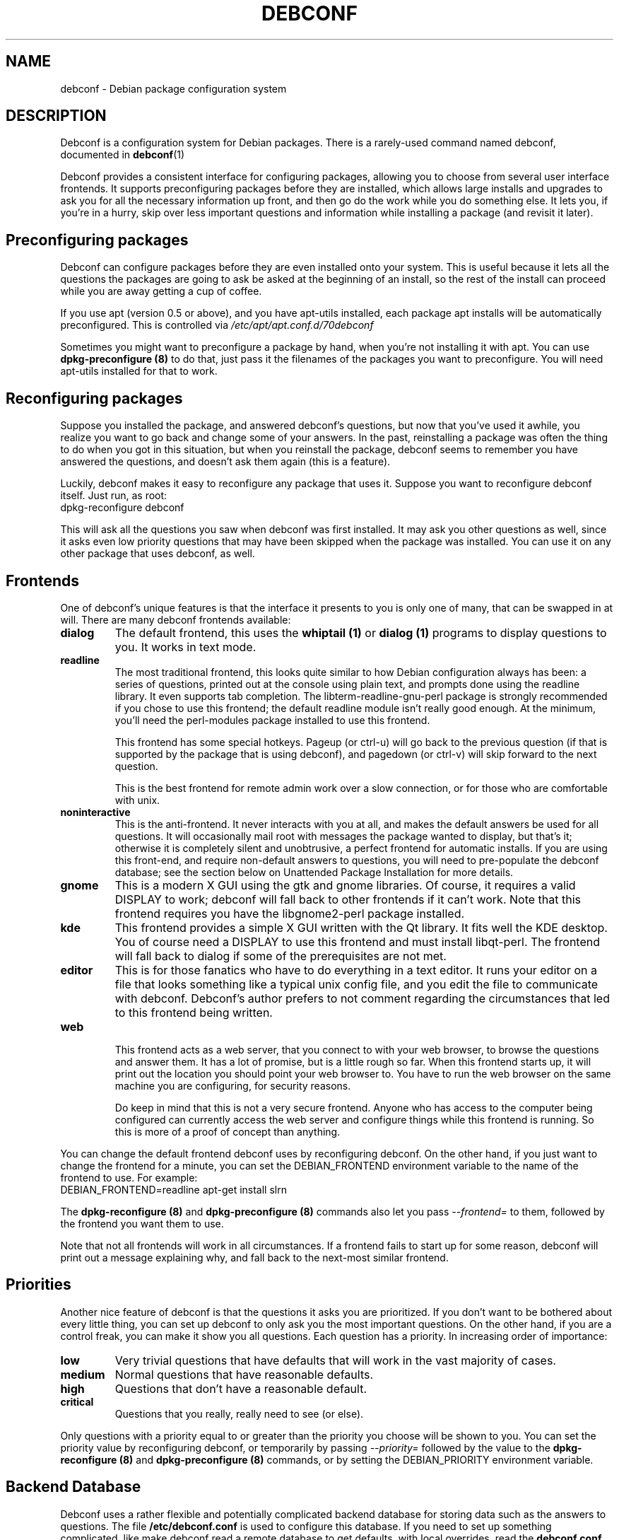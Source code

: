 .TH DEBCONF 7
.SH NAME
debconf \- Debian package configuration system
.SH DESCRIPTION
Debconf is a configuration system for Debian packages. There is a
rarely-used command named debconf, documented in
.BR debconf (1)
.P
Debconf provides a consistent interface for configuring packages, allowing
you to choose from several user interface frontends. It supports
preconfiguring packages before they are installed, which allows large
installs and upgrades to ask you for all the necessary information up
front, and then go do the work while you do something else.  It lets you,
if you're in a hurry, skip over less important questions and information
while installing a package (and revisit it later).
.SH "Preconfiguring packages"
Debconf can configure packages before they are even installed onto
your system. This is useful because it lets all the questions the
packages are going to ask be asked at the beginning of an install,
so the rest of the install can proceed while you are away getting
a cup of coffee.
.P
If you use apt (version 0.5 or above), and you have apt-utils installed,
each package apt installs will be automatically preconfigured. This is
controlled via
.I /etc/apt/apt.conf.d/70debconf
.P
Sometimes you might want to preconfigure a package
by hand, when you're not installing it with apt. You can use
.B dpkg-preconfigure (8)
to do that, just pass it the filenames of the packages you 
want to preconfigure. You will need apt-utils installed for that to work.
.SH Reconfiguring packages
Suppose you installed the package, and answered debconf's questions, but
now that you've used it awhile, you realize you want to go back and change
some of your answers. In the past, reinstalling a package was often the thing
to do when you got in this situation, but when you reinstall the package,
debconf seems to remember you have answered the questions, and doesn't ask
them again (this is a feature).
.P
Luckily, debconf makes it easy to reconfigure any package that uses it.
Suppose you want to reconfigure debconf itself. Just run, as root:
  dpkg-reconfigure debconf
.P
This will ask all the questions you saw when debconf was first installed.
It may ask you other questions as well, since it asks even low priority
questions that may have been skipped when the package was installed.
You can use it on any other package that uses debconf, as well.
.SH Frontends
One of debconf's unique features is that the interface it presents to
you is only one of many, that can be swapped in at will. There are many
debconf frontends available:
.TP
.B dialog
The default frontend, this uses the 
.B whiptail (1)
or
.B dialog (1)
programs to display questions to you. It works in text mode.
.TP
.B readline
.RS
The most traditional frontend, this looks quite similar
to how Debian configuration always has been: a series of
questions, printed out at the console using plain text, and
prompts done using the readline library. It even supports tab
completion. The libterm-readline-gnu-perl package is strongly
recommended if you chose to use this frontend; the default
readline module isn't really good enough. At the minimum, you'll
need the perl-modules package installed to use this frontend.
.P
This frontend has some special hotkeys. Pageup (or ctrl-u)
will go back to the previous question (if that is supported
by the package that is using debconf), and pagedown (or 
ctrl-v) will skip forward to the next question.
.P
This is the best frontend for remote admin work over a slow
connection, or for those who are comfortable with unix.
.RE
.TP
.B noninteractive
This is the anti-frontend. It never interacts with you at all, and
makes the default answers be used for all questions. It will
occasionally mail root with messages the package wanted to display,
but that's it; otherwise it is completely silent and unobtrusive, a
perfect frontend for automatic installs.  If you are using this
front-end, and require non-default answers to questions, you will need
to pre-populate the debconf database; see the section below on
Unattended Package Installation for more details.
.TP
.B gnome
This is a modern X GUI using the gtk and gnome libraries. Of course, it
requires a valid DISPLAY to work; debconf will fall back to other frontends
if it can't work. Note that this frontend requires you have the
libgnome2-perl package installed.
.TP
.B kde
This frontend provides a simple X GUI written with the Qt library. It fits
well the KDE desktop. You of course need a DISPLAY to use this frontend and
must install libqt-perl. The frontend will fall back to dialog if some of the
prerequisites are not met.
.TP
.B editor
This is for those fanatics who have to do everything in a
text editor. It runs your editor on a file that looks
something like a typical unix config file, and you edit the
file to communicate with debconf. Debconf's author prefers
to not comment regarding the circumstances that led to this
frontend being written.
.TP
.B web
.RS
This frontend acts as a web server, that you connect to
with your web browser, to browse the questions and answer them.
It has a lot of promise, but is a little rough so far.
When this frontend starts up, it will print out the location
you should point your web browser to. You have to run the web
browser on the same machine you are configuring, for security
reasons.
.P
Do keep in mind that this is not a very secure frontend.
Anyone who has access to the computer being configured
can currently access the web server and configure things
while this frontend is running. So this is more of a
proof of concept than anything.
.RE
.P
You can change the default frontend debconf uses by reconfiguring
debconf. On the other hand, if you just want to change the frontend
for a minute, you can set the DEBIAN_FRONTEND environment variable to
the name of the frontend to use. For example:
  DEBIAN_FRONTEND=readline apt-get install slrn
.P
The 
.B dpkg-reconfigure (8)
and
.B dpkg-preconfigure (8)
commands also let you pass 
.I --frontend=
to them, followed by the frontend you want them to use.
.P
Note that not all frontends will work in all circumstances. If a frontend
fails to start up for some reason, debconf will print out a message
explaining why, and fall back to the next-most similar frontend.
.SH Priorities
Another nice feature of debconf is that the questions it asks you are
prioritized. If you don't want to be bothered about every little thing,
you can set up debconf to only ask you the most important questions.
On the other hand, if you are a control freak, you can make it show
you all questions. Each question has a priority. In increasing order of
importance:
.TP
.B low
Very trivial questions that have defaults that will work in the vast majority
of cases.
.TP
.B medium
Normal questions that have reasonable defaults.
.TP
.B high
Questions that don't have a reasonable default.
.TP
.B critical
Questions that you really, really need to see (or else).
.P
Only questions with a priority equal to or greater than the priority you
choose will be shown to you. You can set the priority value by
reconfiguring debconf, or temporarily by passing
.I --priority=
followed by the value to the
.B dpkg-reconfigure (8)
and
.B dpkg-preconfigure (8)
commands, or by setting the DEBIAN_PRIORITY environment variable.
.SH Backend Database
Debconf uses a rather flexible and potentially complicated backend
database for storing data such as the answers to questions. The file
.B /etc/debconf.conf
is used to configure this database. If you need to set up something
complicated, like make debconf read a remote database to get defaults,
with local overrides, read the
.B debconf.conf (5)
man page for all the gory details. Generally,
the backend database is located in
.B /var/cache/debconf/
.SH Unattended Package Installation
If you have many machines to manage you will sometimes find yourself in the
position of needing to perform an unattended installation or upgrade of
packages on many systems, when the default answers to some configuration
questions are not acceptable. There are many ways to approach this; all
involve setting up a database and making debconf use it to get the answers
you want.
.P
You should really read
.B debconf.conf (5)
before this section, as you need to understand how debconf's databases work.
.P
The easiest way to set up the database is to install the packages on one
machine and answer their questions as usual. Or you might just use
.BR dpkg-preconfigure (8)
to configure a set of packages without actually installing them. Or you
might even decide to write a plain text debconf database by hand or
something.
.P
Once you have the database, you need to figure out how to make
te remote systems use it. This depends of course on the configuration of
those systems and what database types they are set up to use.
.P
If you are using the LDAP debconf database, an entire network of debian
machines can also have any or all package installation questions answered
automatically by a single LDAP server.
.P
But perhaps you're using something a little bit easier to set up like, say,
the default debconf database configuration, or you just don't want your
remote systems to use LDAP all the time. In this case the best approach is
to temporarily configure the remote systems to stack your database
underneath their own existing databases, so they pull default values out of
it. Debconf offers two environment variables, DEBCONF_DB_FALLBACK and
DEBCONF_DB_OVERRIDE, to make it easy to do this on the fly. Here is a sample
use:
.P
   cat /var/cache/debconf/config.dat | \\
   ssh root@target "DEBIAN_FRONTEND=noninteractive \\
                  DEBCONF_DB_FALLBACK=Pipe apt-get upgrade"
.P	
This makes the debconf on the remote host read in the data that is piped
across the ssh connection and interpret it as a plain text format debconf
database. It then uses that database as a fallback database -- a
read-only database that is queried for answers to questions if the system's
main debconf database lacks answers.
.P
Here's another way to use the DEBCONF_DB_FALLBACK environment variable:
.P
  ssh -R 389:ldap:389 root@target \\
  	"DEBCONF_DB_FALLBACK='LDAP{host:localhost}' apt-get upgrade"
.P
Here ssh is used to set up a tunneled LDAP connection and run debconf.
Debconf is told to use the LDAP server as the fallback database. Note the
use of "{host:localhost}" to configure how debconf accesses the LDAP
database by providing the "host" field with a value of "localhost".
.P
Here's another method:
.P
  scp config.dat root@target:
  ssh root@target "DEBCONF_DB_FALLBACK='File{/root/config.dat}' apt-get upgrade
.P
Here you copy the database over with scp, and then ssh over and make
debconf use the file you copied over. This illustrates a shorthand you can
use in the DEBCONF_DB_FALLBACK parameters -- if a field name is left off, it
defaults to "filename".
.P
There is only one problem with these uses of the DEBCONF_DB_FALLBACK parameter:
While the fallback database can provide answers to questions the other
debconf databases have never seen, it is only queried as a fallback; after
the other databases. If you need to instead temporarily override an
existing value on the remote host, you should instead use the
DEBCONF_DB_OVERRIDE variable. Like DEBCONF_DB_FALLBACK, it sets up a temporary
database, but this database is consulted before any others, and can be used
to override existing values.
.SH Developing for Debconf
Package developers and others who want to develop packages that use 
debconf should read
.BR debconf-devel (7) .
.P
Briefly, debconf communicates with maintainer scripts or other programs
via standard input and output, using a simple line-oriented command language 
similar to that used by common internet protocols such as SMTP. Programs use
this protocol to ask debconf to display questions to the user, and retrieve
the user's answers. The questions themselves are defined in a separate file, 
called the "templates file", which has a format not unlike a debian control
file.
.P
Debian packages which use debconf typically provide
both a templates file and a "config" script (run to preconfigure the
package) in the control metadata section of the package.
.SH ENVIRONMENT
.TP
.B DEBIAN_FRONTEND
Used to temporarily change the frontend debconf uses. See above.
.TP
.B DEBIAN_PRIORITY
Used to temporarily change the minimum priority of question debconf will
display. See above.
.TP
.B DEBCONF_DEBUG
.RS
Turns on debugging output on standard error. May be set to a facility name
or a regular expression which matches a facility name (such as '.*' to output
all debug info). The facility names include:
.TP
.B user
Debugging info of interest to a debconf user.
.TP
.B developer
Debugging info of interest to a package developer.
.TP
.B db
Debugging info about the backend database.
.RE
.TP
.B DEBCONF_NOWARNINGS
Set to "yes" to disable some warnings that debconf may display. Does not
suppress display of fatal errors.
.TP
.B DEBCONF_TERSE
Set to "yes" to enable terse mode, in which debconf frontends cut down on
the verbiage as much as possible.
.TP
.B DEBCONF_DB_FALLBACK
Stack a database after the normally used databases, so that it is used as a
fallback to get configuration information from. See "Unattended Package
Installation" above. If the value of the variable is the name of an
existing database in debconf.conf, then that database will be used.
Otherwise, the environment variable can be used to configure a database on the
fly, by telling the type of database, and optionally passing field:value
settings, inside curly braces after the type. Spaces are used to separate
fields, so you cannot specify a field value containing whitespace.
.P
Thus, this uses the fallbackdb in debconf.conf:
  DEBCONF_DB_FALLBACK=fallbackdb
.P
While this sets up a new database of type File, and tells it a filename to
use and turns off backups:
  DEBCONF_DB_FALLBACK=File{Filename:/root/config.dat Backup:no}
.P
And as a shorthand, this sets up a database of type File with a filename:
  DEBCONF_DB_FALLBACK=File{/root/config.dat}
.P
Note that if a fallback database is set up on the fly, it will be read-only
by default.
.TP
.B DEBCONF_DB_OVERRIDE
Stack a database before the normally used databases, so that it can
override values from them. The value of the variable works the same as does
the value of DEBCONF_DB_FALLBACK.
.TP
.B DEBCONF_DB_REPLACE
Use a given database instead of the normally used databases.
This may be useful for testing with a separate database without having to
create a separate debconf.conf, or to avoid locking the normal databases.
.TP
.B DEBCONF_SYSTEMRC
If this environment variable is set, debconf will ignore a user's
~/.debconfrc file, and use the system one instead.
If it is set to the name of a regular file, debconf will use that file in
preference to the system configuration files.
.TP
.B DEBCONF_FORCE_DIALOG
If this environment variable is set, debconf will use dialog in preference
to whiptail for the dialog frontend.
.TP
.B DEBCONF_FORCE_XDIALOG
If this environment variable is set, debconf will use Xdialog in preference
to whiptail for the dialog frontend.
.TP
.B DEBCONF_NONINTERACTIVE_SEEN
Set to "true" to cause the seen flag to be set for questions asked in the
noninteractive frontend.
.SH BUGS
Probably quite a few, there's a lot of code here.
.P
If you do file a bug report, be sure to include the following information:
.TP
.B *
The debconf frontend you were using when the problem occurred
.TP
.B *
What you did to trigger the problem.
.TP
.B *
The full text of any error messages. If you can reproduce the bug, do so
with DEBCONF_DEBUG='.*' set and exported. This speeds up debugging a
lot.
.SH SEE ALSO
.BR debconf.conf (5),
.BR debconf-devel (7),
.BR dpkg-preconfigure (8),
.BR dpkg-reconfigure (8),
.BR debconf (1),
.SH AUTHOR
Joey Hess <joeyh@debian.org>
